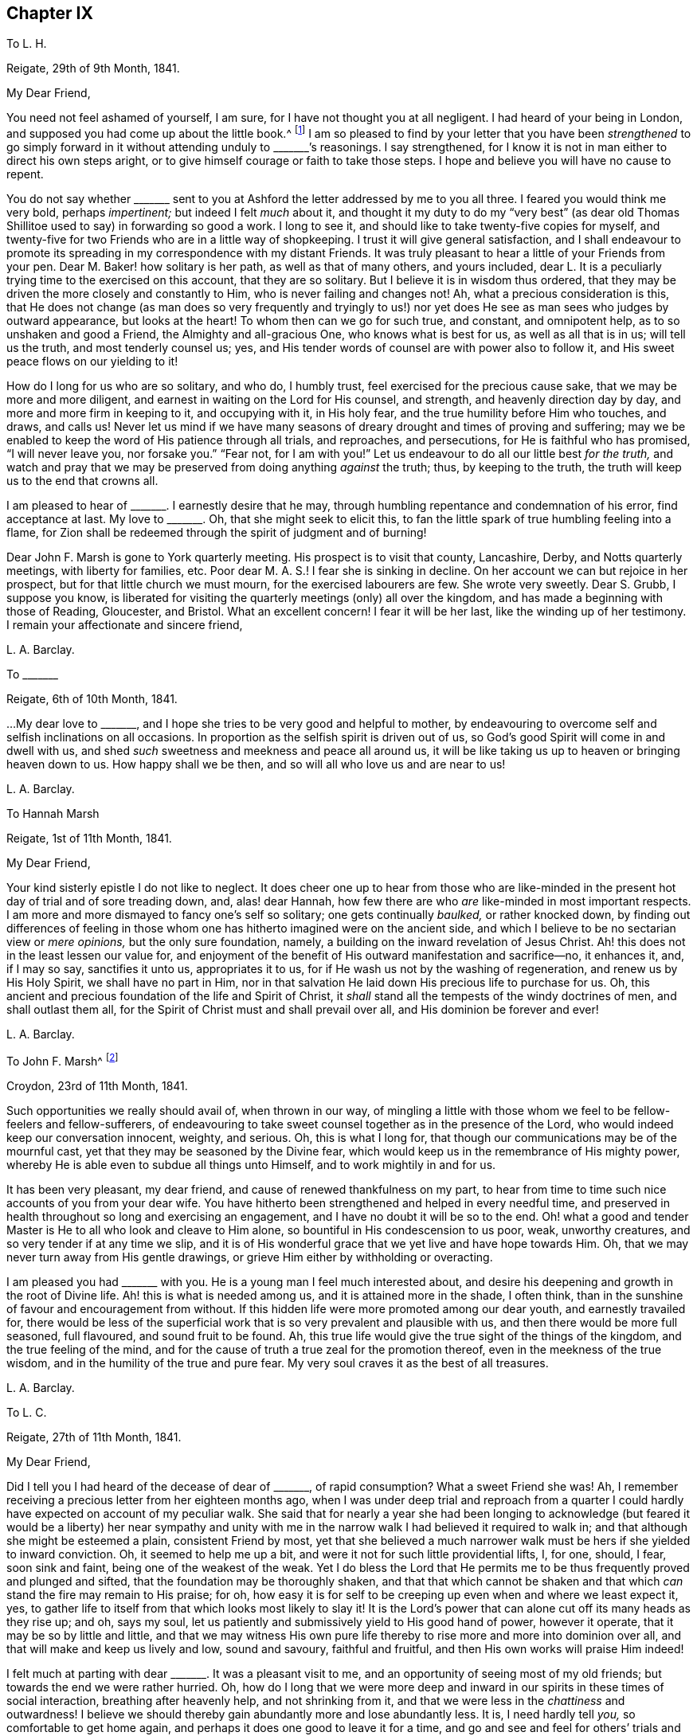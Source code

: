 == Chapter IX

[.letter-heading]
To L. H.

[.signed-section-context-open]
Reigate, 29th of 9th Month, 1841.

[.salutation]
My Dear Friend,

You need not feel ashamed of yourself, I am sure,
for I have not thought you at all negligent.
I had heard of your being in London, and supposed you had come up about the little book.^
footnote:[[.book-title]#Memoir of Mary Hagger#]
I am so pleased to find by your letter that you have been _strengthened_ to go
simply forward in it without attending unduly to +++_______+++`'s reasonings.
I say strengthened, for I know it is not in man either to direct his own steps aright,
or to give himself courage or faith to take those steps.
I hope and believe you will have no cause to repent.

You do not say whether +++_______+++ sent to you at Ashford
the letter addressed by me to you all three.
I feared you would think me very bold, perhaps _impertinent;_
but indeed I felt _much_ about it,
and thought it my duty to do my "`very best`" (as dear old
Thomas Shillitoe used to say) in forwarding so good a work.
I long to see it, and should like to take twenty-five copies for myself,
and twenty-five for two Friends who are in a little way of shopkeeping.
I trust it will give general satisfaction,
and I shall endeavour to promote its spreading in
my correspondence with my distant Friends.
It was truly pleasant to hear a little of your Friends from your pen.
Dear M. Baker! how solitary is her path, as well as that of many others,
and yours included,
dear L. It is a peculiarly trying time to the exercised on this account,
that they are so solitary.
But I believe it is in wisdom thus ordered,
that they may be driven the more closely and constantly to Him,
who is never failing and changes not!
Ah, what a precious consideration is this,
that He does not change (as man does so very frequently and tryingly to
us!) nor yet does He see as man sees who judges by outward appearance,
but looks at the heart!
To whom then can we go for such true, and constant, and omnipotent help,
as to so unshaken and good a Friend, the Almighty and all-gracious One,
who knows what is best for us, as well as all that is in us; will tell us the truth,
and most tenderly counsel us; yes,
and His tender words of counsel are with power also to follow it,
and His sweet peace flows on our yielding to it!

How do I long for us who are so solitary, and who do, I humbly trust,
feel exercised for the precious cause sake, that we may be more and more diligent,
and earnest in waiting on the Lord for His counsel, and strength,
and heavenly direction day by day, and more and more firm in keeping to it,
and occupying with it, in His holy fear, and the true humility before Him who touches,
and draws, and calls us!
Never let us mind if we have many seasons of dreary
drought and times of proving and suffering;
may we be enabled to keep the word of His patience through all trials, and reproaches,
and persecutions, for He is faithful who has promised, "`I will never leave you,
nor forsake you.`"
"`Fear not, for I am with you!`"
Let us endeavour to do all our little best _for the truth,_
and watch and pray that we may be preserved from doing anything _against_ the truth; thus,
by keeping to the truth, the truth will keep us to the end that crowns all.

I am pleased to hear of +++_______+++. I earnestly desire that he may,
through humbling repentance and condemnation of his error, find acceptance at last.
My love to +++_______+++. Oh, that she might seek to elicit this,
to fan the little spark of true humbling feeling into a flame,
for Zion shall be redeemed through the spirit of judgment and of burning!

Dear John F. Marsh is gone to York quarterly meeting.
His prospect is to visit that county, Lancashire, Derby, and Notts quarterly meetings,
with liberty for families, etc.
Poor dear M. A. S.! I fear she is sinking in decline.
On her account we can but rejoice in her prospect,
but for that little church we must mourn, for the exercised labourers are few.
She wrote very sweetly.
Dear S. Grubb, I suppose you know,
is liberated for visiting the quarterly meetings (only) all over the kingdom,
and has made a beginning with those of Reading, Gloucester, and Bristol.
What an excellent concern!
I fear it will be her last, like the winding up of her testimony.
I remain your affectionate and sincere friend,

[.signed-section-signature]
L+++.+++ A. Barclay.

[.letter-heading]
To +++_______+++

[.signed-section-context-open]
Reigate, 6th of 10th Month, 1841.

&hellip;My dear love to +++_______+++, and I hope she tries to be very good and helpful to mother,
by endeavouring to overcome self and selfish inclinations on all occasions.
In proportion as the selfish spirit is driven out of us,
so God`'s good Spirit will come in and dwell with us,
and shed _such_ sweetness and meekness and peace all around us,
it will be like taking us up to heaven or bringing heaven down to us.
How happy shall we be then, and so will all who love us and are near to us!

[.signed-section-signature]
L+++.+++ A. Barclay.

[.letter-heading]
To Hannah Marsh

[.signed-section-context-open]
Reigate, 1st of 11th Month, 1841.

[.salutation]
My Dear Friend,

Your kind sisterly epistle I do not like to neglect.
It does cheer one up to hear from those who are like-minded
in the present hot day of trial and of sore treading down,
and, alas! dear Hannah, how few there are who _are_ like-minded in most important respects.
I am more and more dismayed to fancy one`'s self so solitary;
one gets continually _baulked,_ or rather knocked down,
by finding out differences of feeling in those whom
one has hitherto imagined were on the ancient side,
and which I believe to be no sectarian view or _mere opinions,_
but the only sure foundation, namely,
a building on the inward revelation of Jesus Christ.
Ah! this does not in the least lessen our value for,
and enjoyment of the benefit of His outward manifestation and sacrifice--no,
it enhances it, and, if I may so say, sanctifies it unto us, appropriates it to us,
for if He wash us not by the washing of regeneration, and renew us by His Holy Spirit,
we shall have no part in Him,
nor in that salvation He laid down His precious life to purchase for us.
Oh, this ancient and precious foundation of the life and Spirit of Christ,
it _shall_ stand all the tempests of the windy doctrines of men,
and shall outlast them all, for the Spirit of Christ must and shall prevail over all,
and His dominion be forever and ever!

[.signed-section-signature]
L+++.+++ A. Barclay.

[.letter-heading]
To John F. Marsh^
footnote:[When visiting Hannah Marsh, in his absence.]

[.signed-section-context-open]
Croydon, 23rd of 11th Month, 1841.

Such opportunities we really should avail of, when thrown in our way,
of mingling a little with those whom we feel to be fellow-feelers and fellow-sufferers,
of endeavouring to take sweet counsel together as in the presence of the Lord,
who would indeed keep our conversation innocent, weighty, and serious.
Oh, this is what I long for, that though our communications may be of the mournful cast,
yet that they may be seasoned by the Divine fear,
which would keep us in the remembrance of His mighty power,
whereby He is able even to subdue all things unto Himself,
and to work mightily in and for us.

It has been very pleasant, my dear friend, and cause of renewed thankfulness on my part,
to hear from time to time such nice accounts of you from your dear wife.
You have hitherto been strengthened and helped in every needful time,
and preserved in health throughout so long and exercising an engagement,
and I have no doubt it will be so to the end.
Oh! what a good and tender Master is He to all who look and cleave to Him alone,
so bountiful in His condescension to us poor, weak, unworthy creatures,
and so very tender if at any time we slip,
and it is of His wonderful grace that we yet live and have hope towards Him.
Oh, that we may never turn away from His gentle drawings,
or grieve Him either by withholding or overacting.

I am pleased you had +++_______+++ with you.
He is a young man I feel much interested about,
and desire his deepening and growth in the root of Divine life.
Ah! this is what is needed among us, and it is attained more in the shade, I often think,
than in the sunshine of favour and encouragement from without.
If this hidden life were more promoted among our dear youth, and earnestly travailed for,
there would be less of the superficial work that
is so very prevalent and plausible with us,
and then there would be more full seasoned, full flavoured, and sound fruit to be found.
Ah, this true life would give the true sight of the things of the kingdom,
and the true feeling of the mind,
and for the cause of truth a true zeal for the promotion thereof,
even in the meekness of the true wisdom, and in the humility of the true and pure fear.
My very soul craves it as the best of all treasures.

[.signed-section-signature]
L+++.+++ A. Barclay.

[.letter-heading]
To L. C.

[.signed-section-context-open]
Reigate, 27th of 11th Month, 1841.

[.salutation]
My Dear Friend,

Did I tell you I had heard of the decease of dear of +++_______+++, of rapid consumption?
What a sweet Friend she was!
Ah, I remember receiving a precious letter from her eighteen months ago,
when I was under deep trial and reproach from a quarter
I could hardly have expected on account of my peculiar walk.
She said that for nearly a year she had been longing to acknowledge
(but feared it would be a liberty) her near sympathy and unity
with me in the narrow walk I had believed it required to walk in;
and that although she might be esteemed a plain, consistent Friend by most,
yet that she believed a much narrower walk must be hers if she yielded to inward conviction.
Oh, it seemed to help me up a bit, and were it not for such little providential lifts, I,
for one, should, I fear, soon sink and faint, being one of the weakest of the weak.
Yet I do bless the Lord that He permits me to be
thus frequently proved and plunged and sifted,
that the foundation may be thoroughly shaken,
and that that which cannot be shaken and that which
_can_ stand the fire may remain to His praise;
for oh, how easy it is for self to be creeping up even when and where we least expect it,
yes, to gather life to itself from that which looks most likely to slay it!
It is the Lord`'s power that can alone cut off its many heads as they rise up; and oh,
says my soul, let us patiently and submissively yield to His good hand of power,
however it operate, that it may be so by little and little,
and that we may witness His own pure life thereby
to rise more and more into dominion over all,
and that will make and keep us lively and low, sound and savoury, faithful and fruitful,
and then His own works will praise Him indeed!

I felt much at parting with dear +++_______+++. It was a pleasant visit to me,
and an opportunity of seeing most of my old friends;
but towards the end we were rather hurried.
Oh, how do I long that we were more deep and inward in
our spirits in these times of social interaction,
breathing after heavenly help, and not shrinking from it,
and that we were less in the _chattiness_ and outwardness!
I believe we should thereby gain abundantly more and lose abundantly less.
It is, I need hardly tell _you,_ so comfortable to get home again,
and perhaps it does one good to leave it for a time,
and go and see and feel for others`' trials and sufferings,
and then it makes us the less poignantly feel our own.
Oh, what a _dense_ atmosphere _spiritually_ do some live in around!
But truly the Lord is sufficient, if _alone_ looked to and cleaved to,
and the faithful may be as a little salt in the midst thereof.

Farewell in haste and with dear love.
I should quite like, if permitted, to come and see you.
In the meantime, I remain, as ever, your very sincere and affectionate friend,

[.signed-section-signature]
L+++.+++ A. Barclay.

[.letter-heading]
To R. R.

[.signed-section-context-open]
Reigate, 30th of 11th Month, 1841.

It was much in my heart to have gone to the interment of dear E. Pryor.
I only heard _accidentally_ of her death at breakfast-time that morning,
and was much affected, though I had long expected it,
and felt constrained at meeting to allude to the
blessedness of being gathered into the heavenly garner,
and how we might experience it.
I had great love and respect for her.
This is a season when we are continually reminded of the uncertainty of time,
and the great need for a continual consideration of, and preparation for our latter end.

The day that is coming will prove every man`'s work of what sort it is;
and oh that mine may be proved even by fire, and made what it ought to be,
for all is not gold that glitters.
Oh, how few there are comparatively who bear an entirely clear testimony,
not only in ministry, but also in practice!
I have felt deeply humbled and instructed in the consideration thereof lately,
in the seeing and hearing and feeling of what is wounding to the best life.
Let us lay it to heart, dear R., and crave to be thoroughly searched, humbled, purified,
and quickened afresh from time to time by the blessed power of truth,
that ever remains to be all-sufficient to overcome all weaknesses and snares,
and to strengthen to a faithful testimony-bearing to the end.

[.signed-section-signature]
L+++.+++ A. Barclay.

[.letter-heading]
To A. R.

[.signed-section-context-open]
11th Month, 1841.

There is sometimes more of a deepening in the root in the shade, as it were, unobserved,
and these are indeed times when such a progress is especially needed,
and less branchification.
Ah! the more one sees, hears, and feels about things,
the more one is clothed in mourning;
there seems so few comparatively who come up entirely in a clear testimony,
both in ministry and practice.
I have of late been deeply humbled and instructed in the consideration hereof.
How does one long to be thoroughly searched and purified,
humbled and quickened by the power of truth,
which ever continues to be _all-sufficient_ to overcome all weaknesses and snares,
and to strengthen unto a faithful, humble testimony-bearing, even unto the end!
I must be content to be a solitary one.
The day that is hastening will try every man`'s work of what sort it is.
Oh! that mine may be tried though even by fire, and made what it ought to be,
that I may be preserved in the ancient testimony to the blessed and unchangeable truth.

[.signed-section-signature]
L+++.+++ A. Barclay.

[.letter-heading]
To the Same

[.signed-section-context-open]
21st of 12th Month, 1841.

I have been thinking of your quarterly meeting drawing on, and I might say breathing,
I trust, in our little retirement, that the Lord`'s power and presence might be with you,
in which alone is wisdom, strength, and comfort;
that it might so humble and bow you down before Him,
as that you might witness a little ability to arise in His name or might,
and experience the comfort of His love and the fellowship of His Spirit,
being made conformable to His death.
And now that you have had a living member added to the select meeting,
I do trust Friends will be quickened and anointed
to see and to feel where the true anointing is,
and where the true baptism has been and is submitted to,
and will be enabled to be firm in the true discovery and judgment
thereof in the consideration of an addition to the elders.
It would be truly sad if the true qualification were passed by,
and a weak nomination made, to bring weakness over you for time to come.
Ah! this has been one great cause of our degeneracy as a people,
man`'s judgment has been looked to on appointments,
instead of the life and power of truth,
and so the wrong thing has had sway and crushed the tender life,
even though a most plausible appearance has shown itself.

Oh, the great need of the baptising, crucifying power of truth,
and the _thorough_ work which this will do in us.
Nothing short of this will do anything for us,
either as members or officers in the church.
My soul craves this earnestly for myself and those I love, yes,
a constant renewal thereof, a constant baptising into Christ`'s death,
that so we may know Him to be our resurrection and life,
and may witness that newness of life in and by which we
may serve God acceptably with reverence and godly fear.
Thus I seemed led on to meditate on the Lord`'s wonderful goodness towards His upright-hearted,
faithful,
travailing children who are often bowed down in sorrowful
mourning for the desolations of Zion,
and in deep painful travail for the arising of Him who is
her light and life into more full dominion over all,
strewing their tears in solitary places;
and I saw how He would make a way for their deliverance, even where they,
with all their looking or contrivance in their own willing and wisdom, can see none; yes,
though they may have long been as among the pots, yet He can, in His own time and way,
give them to arise up aloft, as with the wings of a dove covered with silver,
and her feathers with yellow gold; for blessed be His mighty good name,
He has prepared and still _does_ prepare of His goodness for His poor.

Thus, I thought,
He made (in condescending goodness) the outgoings of my
morning this day to rejoice in the remembrance of His name.
Oh, were it not for such help, what would become of such a poor, weak,
fainting one as I am; for truly, bonds and afflictions continually await and abound.
Many are the fears within and fightings without.
It is hard work to be faithful,
especially to those most dear to us--truly like laying down our lives for our friends.
I believe that many of our dear friends, elder and younger,
have been hurt by having their minds gradually drawn away from a deep inward exercise,
to know the arising of the well-spring of life in themselves,
to the hindrance of their service,
and the weakening their testimony-bearing for the truth.
I hope +++_______+++ does not confine revelation to what is written in the scriptures,
though we know it accords therewith.

[.signed-section-signature]
L+++.+++ A. Barclay.

[.letter-heading]
To +++_______+++

[.signed-section-context-open]
12th Month, 1841.

[.salutation]
My Dear E.,

I was in degree prepared for your open ingenuous letter,
and could in a moment enter into all your feelings,
although I must own it could not fail of trying me in one respect; but,
in endeavouring to look back at what had come before me to express to you,
and in which one was under a degree of disadvantage by interruption,
I have felt quiet in the belief that it was my desire and
endeavour to do what I apprehended was required of me.
I have often found, dear E., in my own experience,
that when what has been delivered to me by an instrument has not seemed _to me_ to apply,
if I have endeavoured to abide in the patience and cleaving to the power (which,
as I apprehended, moved him or her),
the thing has gradually been opened unto my mind _afterwards,_
and been brought home by the Witness in the secret of my heart, to my comfort,
or instruction, or warning,
and so I cannot but believe it will be your case in this respect,
as you endeavour to turn and keep your attention
inward to the power of Divine grace and truth,
which I believe is preciously visiting you to draw
you nearer and nearer to the fountain thereof.

Ah, we must not be looking outward, either at what one may say or at how another may do,
however plausible or excellent it may appear,
or however it may coincide with our own creaturely apprehensions--but
rather let us sink down into the stillness of true resignation
of the creature to whatever _may_ be manifested,
desiring to hear the voice of the good Shepherd and Master within,
who indeed is our truest friend and the faithful witness for God;
and let us not fear the searching of His holy light,
or the fiery and crucifying operation of His word, if He break up our false rest,
and rend off our beautiful covering, and spoil all our pleasant pictures,
and give us closely to feel and clearly to see what is our real situation and condition,
and _what_ His Spirit is not in, how plausible soever it may appear.
I say let us not start aside at such a disclosure, what though it touch us, as it were,
in the tenderest spot,--neither let us allow the enemy to dim the little
light and sight thus mercifully given by a fair looking cloud,
persuading us that we are mistaken or must not take so narrow a view! thus should we
endanger our Guide and Shepherd`'s retiring further from us--but rather let us,
by closely attending to the motions and discoveries
of His light and life in the secret of our hearts,
as Isaac Penington says, "`Draw His yoke close about our necks, take the cross,
the contrariety of Jesus, upon our spirits daily,
that that may be worn out which hinders the true unity with Him,
and so we may feel our King and Saviour exalted upon
His throne in our hearts--this will be our rest,
peace, life, kingdom, and crown forever!`"

And I believe, dear E., if this be your endeavour and earnest concern,
that you will increasingly find your path to be a solitary one.
Ah, we have but few helpers _in this deep and inward path,_
else there would not be so much of a beautiful-looking _superficial_ work among us, as,
alas! is sorrowfully the case;
for it is a path which the vulturous eye of man`'s
carnal reasoning and comprehension cannot perceive,
neither can that which is comparable to the lion`'s whelp,
the strong unsubjected will of man, that is in the ravenous nature against the life,
ever tread thereon! but, blessed be the name of the Lord,
those who are yielding to His redeeming power, even the spirit of judgment and burning,
and abiding under the yoke of His life,
do and ever shall find it a path of pleasantness and peace, yes, though fools,
they shall not err therein,
but be brought safely thereby through all that stands in their way, even unto Zion,
with songs and everlasting joy upon their heads,
and sorrow and sighing shall flee away from them,
for they shall experience the work of Christ`'s righteousness to be peace,
and the effect thereof quietness and assurance forever!

[.signed-section-signature]
L+++.+++ A. Barclay.

[.letter-heading]
To J. W.

[.signed-section-context-open]
Reigate, 29th of 12th Month, 1841.

[.salutation]
My Dear Friend,

Your last was truly acceptable and strengthening--and I trust my eye in reading it,
was unto Him from whom all help and good comes,
who does remember His poor afflicted ones in seasons of His wise and good pleasure,
and strengthens them with a little fresh might, from time to time,
by His Spirit in the inner man, whether with or without instruments,
and sometimes such little lifts are like the prophet`'s cake,
that supported him during a long wilderness journey.
So it is good indeed to trust in Him, however low,
for He will not allow us to be tried beyond what will tend to His glory and our purification,
nor above what He will strengthen us to bear, as we cleave close unto Him through all.

Ah, my dearly beloved friend, you know in what sense I am anxious.
To have the living in Israel taken away from us at such a time of trial,
and of treading down, and of sore dismay, makes one sad at heart to think of;
but on _their_ account one cannot be anxious--rather
rejoice that their dear Master calls them up higher,
where sorrow and sighing flee away,
where the wicked cease from troubling and the weary soul is forever at rest.
It is no matter what are the means used for the breaking down of these
poor tabernacles of clay that must crumble into dust again soon.
But, oh! that the Spirit may be prepared and wound up for heaven!
I am sometimes ready to long it may be soon, yet desire not to be hasty,
but to be preserved in the true faith and resignation to the end,
"`if so be that being clothed, I may, through Divine goodness, not be found naked.`"

But, oh! my dear friend,
we do lack true and tender elders sadly among us--such as can tenderly and wisely
point out any little weakness or temptation we may be liable to,
and _help us out of it_ into greater strength,
instead of either letting us abide alone and get deeper and deeper into weakness,
or else doing their work in a rough, injudicious way, and so discouraging.

But, oh! how many,
many snares are there all around for us poor weak children in the awful work!
We may well fear and tremble for ourselves, rather than look out at others.
And oh, that we may breathe one for another,
that we may more and more know that _thorough_ purifying work, that you, my dear friend,
speak of.
How did my heart go with every word of that part of your letter.
It was so peculiarly in coincidence with the secret meditations
and exercise of my own mind for these two or three months past.
I cannot but believe that if there were more submission to this fiery baptism
and thorough purging from all that pertains to the creature known among us,
there would be a more _pure_ and _clear_ testimony (consistent
throughout) borne for the blessed truth,
both by precept and example, both by ministers and others;
and I have greatly lamented of late to see and hear
of inconsistency of practice in ministers;
it seems to me like pulling down with one hand what
is endeavoured to be built up with the other,
and surely it must be from a lack of this thorough purification.
I fear lest seeking minds should be stumbled,
and I know that many of our dear youth observe it;
and oh! there are too many among us who are watching and make a handle of everything
that will lower our ancient testimony to the sufficiency of Divine grace!
These things often make me mournful, and, as I said before,
trembling and fearful for myself, lest I should come short of the pure standard of truth;
and, oh! says my soul,
that I may more and more entirely yield up to be
melted and moulded by the power of truth,
which I know is all-sufficient to overcome all weakness, and evil,
and temptations either of the enemy, or the worldly spirit, his servant.

There have been, during the past year, many running to and fro among us,
and very many have been the public meetings in different parts; but oh, my dear friend,
I hope it is not uncharitable to acknowledge that
if they were such as dear +++_______+++ and a few others,
one could then more rejoice.
I often remember the expression in Jeremiah 22:22,
and greatly lament that many such expressions, both in his book and that of Ezekiel,
are but too plainly applicable to us now-a-days.
Many people of other persuasions see and feel the difference, the weakness,
and deficiency, alas! in our ministry.
Some of them like it all the better, and think we are coming round to them;
and we continually hear of their saying, on public occasions,
"`that they could find nothing to object to;`" while others, tender, seeking minds,
are grieved with these things, and go away sorrowful, saying,
"`We did not think to hear such preaching in your meetings:
we looked for something higher: we could hear such in our own chapels!`"
Ah, my dear friend, many are the such like wounds that pierce our very life,
so that it is truly like being killed all the day long!

Well, my dear friend, I seem as if I were sitting conversing with you by your fireside.
The remembrance of your labour, and exercise, and afflictions,
and of the savour of your spirit, is very fresh and precious to some of us;
and though far separated outwardly, yet are you near in the bonds, I humbly trust,
of that blessed fellowship in which we shall not
be separated even by death from one another,
if indeed we are mercifully preserved in faith and patience to the end.
And oh, my dear friend,
crave that it may be so in the experience of your unworthy
friend--that I may be delivered from every snare,
and kept humble and faithful to the last of my little day here;
and may the Lord be with your spirit from day to day,
comfort and strengthen you amidst your manifold afflictions
with the rich consolations of His love in Christ Jesus,
and preserve and receive you unto His heavenly kingdom at last.

With the salutation of dear love, I bid you farewell,
and remain your nearly united and sympathising friend,

[.signed-section-signature]
L+++.+++ A. Barclay.

[.letter-heading]
To +++_______+++

[.signed-section-context-open]
+++_______+++, 1842.

[.salutation]
My Beloved Nephew,

I have long had it on my heart to write to you,
at least since we last met on a solemn occasion,
from a feeling of tender sympathy with you under the loss of your dear cousin R.,
which I can conceive is no slight one to you,
inasmuch as his affectionate solicitude and counsel,
and his example of humble conscientiousness had become increasingly valuable to you;
yet I have no doubt that both as regards yourself
and the others of his family (even the dearest object!),
this trial was permitted in wisdom and tender mercy
by Him who sees the end from the beginning,
and knows better than we what is most for our good.
As it regards dear R., great as the trial is to me to lose him, I am resigned,
in the full belief that it was well for him that he was taken from the evil to come,
for many would in all probability have been the snares and
the difficulties that would have attended his path,
and I often feared he might suffer from the injudicious notice and thrusting forward,
as it were, of kind Friends.
Ah, he showed his belief in and love to his Saviour by a simple
obedience to what was revealed to him by His blessed Spirit,
and being faithful to what he had received, is, I doubt not, accepted in the Beloved,
and entered into His joy in the heavenly inheritance.
And oh, how have I longed, my dear J., that you might mark his footsteps,
which (as I have ever apprehended concerning him) were those of humble,
sincere inquiry after what was good and right in the best sense,
seeking to feel after the true judgment in the light of Christ,
even in its smallest appearances, and then an honest, noble, fearless following thereof,
however he might be laughed at by any who thought they had reason
or the common opinion of the worldly wise on their side!
And as humility attended his sincere inquiry or feeling after good,
so also humility attended (softening, seasoning,
and preserving) his firm and faithful acting thereon, so that he was kept in a lowly,
teachable state, which is the proper state for the true growing to be experienced.
And though the steps he had as yet taken were but few, yet they were fundamental ones,
considering his very many disadvantages; and I believe, as he once hinted to me,
that more would undoubtedly have followed as he was able to bear them.

And now you are bereft of this dear relative, and more, this _faithful friend,_
at a critical time,
and I often think that though we may have a few dear
intimate friends with whom we are nearly united,
yet a _faithful_ relative is still more valuable,
as he knows more fully from _fellow experience_ all our besetments and liabilities,
our weak sides, and is more likely to tell us the truth.
This was the case with your dear father and me, and oh,
how great is my loss of him! so that I can sympathise with you, my dear nephew,
and the comforting language seems to arise while I write,
"`There is a friend that sticks closer than a brother.`"
O seek to have this friend for your friend, by showing yourself to be His friend,
by doing "`whatsoever He commands you.`"
Confess Him faithfully before all that you desire to be His only, His wholly,
to wear his _livery_ truly (even a meek and lowly and watchful spirit),
to enlist under His banner of the cross to all that is of self,
to fight and suffer in His power and might for His precious cause,
for the faith once and still delivered to the saints,
whereof He is the author and finisher, not man.
Oh, be not ashamed of His words whether of command or of restraint,
"`tie them about your neck and bind them upon your fingers,`" that His
lowly and pure government in you may be conspicuous in all your conduct,
conversation, and demeanour,
so will you season and gather others unto Him your heavenly King,
and He will confess you as His liege and faithful subject, redeemed by a mighty price,
and purified and prepared by His precious Spirit.

Oh I do comfortingly believe that you have been so
preciously visited and touched by Divine love,
that this is in favoured moments your most earnest desire.
Oh, that nothing may in any way hurt or hinder your pressing towards this mark,
though it be a high one, even for the rich prize of our calling.
Let not the roughness, the narrowness, the solitariness,
or the many difficulties and trials of your path,
deter you or induce you to turn aside into the many more easy looking by-paths,
or to sit down at ease short of the true rest,
which is the result of the true perseverance.
"`My son, if you come to serve the Lord, prepare your soul for temptation,
set your heart, aright, and constantly endure, and make not haste in time of trouble.`"

Oh, how much there is in us that is opposed to His pure and searching government--even
the government of His holy light and word and Spirit,
that pierces to the quick, to the very root and ground of all things!
Oh, what a many-headed monster is self! and yet it hides itself,
looks and appears as a true lamb,
so that it may well be described in scripture as "`the old man which is corrupt
according to the _deceitful_ lusts`"--for deceitful indeed are these lusts or inclinations!
so that we may often be dismayed at the sight and feeling of what the precious
light and Spirit of Christ opens to us of what is within us,
especially in our youth when the man`'s part (as dear Isaac Penington says),
that is the selfish nature, is so strong in us;
and then it is that the enemy would readily persuade
us (as if taking the side of the good),
that it is all in vain to strive to overcome the evil,
for it is such a mass and so continually rising up
in us! but he is a liar as ever he was,
for help is laid upon One that is mighty, yes,
mightier in us than he that is in the world,
if we will but cast ourselves into the arms of His power,
by yielding to the smallest touches thereof in the secret of our hearts,
then His strength or grace shall be sufficient for us,
and in this true faith shall we be enabled to subdue kingdoms, work righteousness,
obtain promises, quench the violence of fire, stop the mouths of lions (spiritually),
yes, "`out of weakness shall be made strong.`"
So it is good for us to yield ourselves up to that
which shows us our condition without fear or flinching,
doubt or dismay, and this will beget in us a watchful, retired, and humble frame of mind,
yet clothed with an artless, cheerful simplicity.
Oh, this is the setting the heart aright, which enables constantly to endure,
and preserves from "`making haste`" either out of the necessary furnace or _into_
any step before our heavenly guide clearly points and tenderly leads.

This is what I have earnestly desired may be your experience, my dear +++_______+++,
now that you have completed your apprenticeship, and are in some sort your own master,
though I trust not without law and subjection unto Christ.
Oh, that your conduct, conversation,
and demeanour may be regulated by the Spirit of Christ,
and in the Divine fear at all times and under all circumstances,
then you have _ground_ for humble confidence and trust
that all things shall work together for your good,
and that the Lord _will be_ your never failing friend and helper in every time of need;
for He has respect unto the lowly, but the proud He knows afar of.

[.signed-section-signature]
L+++.+++ A. Barclay.

[.letter-heading]
To +++_______+++

[.signed-section-context-open]
1st or 2nd Month, 1842.

[.salutation]
My Dear Friend,

I have felt much exercised in mind towards my dear friends
in the station of overseer for above a year past,
and have seen no way of relief until our late appointment,
when it came forcibly before me to write to nearly each one of them,
which I have been mercifully enabled to do in the cross, to my own feelings,
but I trust in a degree of heavenly might,
and greatly to the relief and peace of my own mind; and now, in looking towards you,
my dear friend,
I thought I could hardly close this little labour of love without
endeavouring to do my little best to strengthen your hands,
by acknowledging that I earnestly desire your encouragement in a faithful,
unflinching coming up to the help of the Lord`'s cause,
which truly is worth pleading for and worth suffering for.
Oh, it will not do to be sitting down, as it were, in our ceiled houses,
content with merely wishing well to the cause of truth,
and merely mourning over the desolations of Zion;
but it is time for some among us to be fathers and mothers, to take a prominent part,
to come forward nobly, and plead and act for the truth, to feel and judge for the truth,
and not wait to see how others feel.
Oh, then, the need for such as these to be deep and inward in their spirits,
to mind the Master`'s voice, and to wait for the daily quickenings of His life,
whereby the true sight and feeling is given of what
is for Him (the blessed truth) and what against Him;
for it is not our appointment to any station that is the qualification or anointing,
but the Lord`'s humbling, quickening power and life,
which must be waited for and yielded to, and not shrunk from.
Oh! let us watch and see if He does not draw, listen if He does not call,
feel if He does not quicken--and if He gives us thereby senses for Him,
enabling us to see, hear, savour, and feel the things of His heavenly kingdom,
He will require us to use them in His holy fear,
and as His life moves that they may be strengthened,
and His praise may be perfected in us, howsoever weak, and poor,
and simple we may feel ourselves to be.
Oh! let us seek to be of perfect heart for Him, not partly so,
and verily He will stand by us and hold up our hands in His counsel and might,
and establish the work of our hands upon us in His peace and heavenly blessing.

I long for your encouragement and strengthening thus to come forward,
for truly you should be the one most looked to in
all our monthly meetings as a mother in Israel,
and the qualification is not man`'s arts and parts--no, nothing less;
but it is the true life and feeling which I believe you desire to wait for and act in.
Oh! then, may you cleave to the Lord`'s power, acknowledge it, and yield to it,
and not in any way shrink from it or forsake it.
So shall your light break forth out of obscurity, and many shall say,
"`She has been a succourer of many, and of me also.`"

I hope I write with a degree of true fear and humility,
feeling my own comparative childhood and weakness,
but a love to the precious cause of truth seems to
knock down all distinction of age or station,
and I trust you will receive these few lines in the dear love in which they are sent,
in which I remain your very sincere and affectionate friend,

[.signed-section-signature]
L+++.+++ A. Barclay.

[.letter-heading]
To +++_______+++

[.signed-section-context-open]
1st of 2nd Month, 1842.

[.salutation]
My Dear Friends,

My mind has been for many months past much exercised towards my dear friends,
who occupy the station of overseer among us,
and recently still more so since the subject of a
revision and addition to them has been before us,
so as to bring me under the feeling that I shall
not be clear in the sight of my great Master,
without taking up the pen to each or most of them at this time, whether new or old.
Great indeed is the responsibility of the station you fill, dear Friends,
inasmuch as to you is peculiarly committed the testimonies of the Spirit of truth,
to uphold and promote them before and among the whole flock,
both by example as well as by a tender and faithful
watching over and labouring with the flock,
for this purpose, whether it be in informing the ignorant, strengthening the weak,
encouraging the tender, seeking out the scattered, cautioning the unwary,
or warning the unruly--and where further steps are necessary,
that they be taken in true love and meekness, yet with holy firmness,
that the cause of truth may not be lowered by any remissness
on your parts who are appointed as watchers upon the walls.
These are important duties indeed,
and they had need to be clean-handed and of garments unspotted who are called unto them--and
none can _rightly_ perform them but such as have the precious cause of truth _at heart,_
love it above all, yes, are united to it by subjection to the Spirit of truth.
Such as these are constrained first "`to take heed unto themselves,`" to see
that their own conduct is consistent in all respects with the testimony of truth,
and that they rule their own families well;
for if there be inconsistency in their families their own hands will be weakened,
yes tied, and their mouths stopped from speaking for their Master.
Moreover they (the true overseers) must be grave and sober,
not light or encouraging lightness--their wives must "`not be slanderers`"--they
must not be "`double-tongued`" (not appearing one thing to one,
and another thing to another), for a double tongue proceeds from a double mind,
from a heart that is not _perfectly_ for the truth, but only _partly_ so,
and "`a double-minded man is unstable in all his ways,`" he has no sound bottom,
as it were, no true judgment,
but is shifting about according to circumstances--neither
must they be "`greedy of dishonest gain,`" that is,
of the favour, or good esteem, or honour of man,
for that would hinder them from purely seeking and acting for the honour of God,
and the promotion of His cause of truth.

Oh! how faithfully will these _then_ "`take heed to the flock of God over
whom they are made overseers,`" for being quickened by His life,
humbled by His power, and strengthened by His grace _day by day,_
how tender and susceptible will they be to the things of Christ,
so that they cannot but seek them more than _their
own things!_ how jealous will they be of His honour,
and if anything grieves His Spirit either in themselves or others,
they will feel as if the apple of the eye were hurt! they
will have a true sense of what is against the truth,
and what for the truth, whether in themselves or others,
for the true life will give them a true sight and feeling.
Oh! this is the precious oneness with the truth,
by subjection to the Spirit of truth that we need more and more among us, dear Friends,
and how do I long that you who are in the above important
station may in an especial manner seek after it,
for your own sakes and for the good of the flock.
Oh, I beseech you to feel after and earnestly crave for the humbling
influences of the Lord`'s power upon your spirits from day to day,
and He will not fail to bring you down first in yourselves and then to
quicken you with fresh life and feeling towards Himself and His pure cause,
and then you will be constrained by love to Him,
to look round and see what there is for you to do for Him towards the
flock over whom you are appointed--__where__ the weak may be strengthened,
_where_ those who are tender may be encouraged even
to still greater tenderness to Divine convictions,
_how_ the scattered may be sought out and gathered
to a closer attention to the dear Shepherd`'s voice,
as well as the unwary cautioned against unseen dangers, etc., etc.
Oh! it must be a humbling station,
it _ought_ to be a humbling station to be rightly filled,
for the mere appointment is not the qualification nor the authority--but
the Lord`'s humbling power must daily be waited for,
His fresh anointing day by days ought after to keep you _alive unto His cause,_
as also to enable you to keep your own hands clean and garments unspotted,
that your hands be not in any way weakened,
and to enable you to watch over yourselves first,
and then to watch over others in His fear.
Oh, let us humble ourselves under the Lord`'s mighty
and good hand that shows us any and all our weaknesses,
and He will help us with a little help from season to season;
enabling us to withstand the enemy`'s besetments and temptations,
and to overcome even our bodily weaknesses,
or show us what we should do that we hurt not His precious cause in any way!

I trust you will receive this in the love in which it is sent,
for nothing but a sincere love to the cause or kingdom of Christ the Truth,
both in your hearts, my dear Friends, and in our meeting generally,
could induce or enable me thus faithfully to write,
and I trust also with tenderness considering my own
great weakness and liability to be tempted,
and to fall any and every moment,
were it not for heavenly goodness and mercy still following and upholding!
Oh, look not at the poor instrument in _any way,_ but look to the Lord,
who can and will touch and quicken the heart, humble the spirit, and strengthen the soul;
and, oh! let it be so, let it be so, says all that is alive in me,
who remains your sincere and affectionate friend,

[.signed-section-signature]
L+++.+++ A. Barclay.

[.letter-heading]
To +++_______+++

[.signed-section-context-open]
Reigate, 1st or 2nd Month, 1842.

[.salutation]
My Dear Friend,

My mind has often turned towards you since we parted in much tender sympathy,
and I thought I must tell you so in dear love.
Oh, my dear friend, let not your heart sink within you when you come to consider,
in your solitary and exercised moments, what is come upon you (as, I trust,
from the Lord),
when the weight of the service and the importance of the duties come over you.
Fear not with man`'s fear, nor be afraid with any amazement;
cast not away the shield of faith, as though it had never been anointed; but, oh,
sanctify the Lord of hosts Himself, and let Him be your fear, and let Him be your dread.
Look off from all discouraging thoughts and vain reasonings--look _up unto_ the Lord alone,
whose power is above every power, whose law is the truth.
Greater is He that is in you than He that is in the world,
so let your eye be single unto Him,
unto His honour and the upholding of His cause and kingdom,
and your heart simple in acting for Him, and He will never fail you nor forsake you.
His truth shall be your shield and buckler, His grace all-sufficient for you to direct,
strengthen, and preserve--yes, the Lord,
as you cleave close unto His power revealed in the secret of your heart,
shall be your confidence, your sure and precious sanctuary,
and His peace your rich portion.

May you seek, then, to be exercised before the Lord day by day,
to know what He would have you to do for Him and His cause,
and He will not fail to quicken in you a just sense of things and how you should act;
and as you yield yourself more and more to the humbling touches of His power,
that tenders you and makes you susceptible of His will and impression,
you will find a gentle putting on by Him in the true
faith and in the simplicity of a little child;
and then see that you refuse not Him that speaks even in a little matter,
but give up to the motion of truth, and you shall wax stronger and stronger, able,
through your God, to leap over a wall of difficulty, and to run through a troop of fears,
even as a valiant for the truth; but remember it must be by little and little,
if you stop short in the beginning you can not come to the good end.
Oh, then, go on and be faithful, be simple in a forgetfulness of self,
no one fearing and nothing doubting,
and surely your peace shall flow as a river with increasing force,
and your righteousness, your alms-deeds of true love to your neighbours,
and your acts of dedication to your Master shall ever be as the waves of the sea,
one wave succeeding another in a succession of praises
to Him the great Giver _of all_ good,
and the mighty Strengthener _unto_ all good, unto whom be all dominion, and honour,
and praise forevermore, for He is worthy, worthy!

[.signed-section-signature]
L+++.+++ A. Barclay.

[.letter-heading]
To J. D.

[.signed-section-context-open]
Reigate, 1st or 2nd Month, 1842.

[.salutation]
My Dear Friend,

My mind has felt much exercised on your account for many months past,
both in tender sympathy with you and in earnest solicitude for you,
desiring the strengthening of your hands and the deepening
of your spirit and the increasing of your weight;
and oh, if this be the case,
there must be a correspondent exercise and travail on your part
that nothing may in the least weaken your hands or shallow your
spirit by bringing it to the surface as it were,
or lessen your weight by adding any degree of lightness thereto,
but may you seek more and more after a deep dwelling and an inward feeling,
even a feeling of that and a dwelling and waiting
in that which gives dominion over all wrong spirits,
even the power of truth and life revealed within.
Feel after it, dear friend, day by day, yes, crave after the humbling, quickening,
strengthening influences thereof upon your spirit morning by morning,
and endeavour to guard against what would scatter you in any way from it through the day.
Ah, there are many things that have a scattering effect,
especially social and free interaction with those who are
not in subjection to the humbling power of truth,
and thus we may be thrown off _our guard for our Master,_
and possibly lower ourselves and the cause before them, and join, as it were,
in their unguardedness,
rather than have a gathering effect in drawing them
nearer to the testimony of truth in themselves.

But oh! the weightiness of spirit which the life of truth will give us,
the true oneness with the cause of truth,
the true savouring and seeking the things that are of Christ above all things else,
the "`conducting ourselves as those that believe and feel God present,
which (as W. P. says) will keep our conversation innocent, weighty, and serious.`"
I long that you may seek to be preserved therein more and more,
in which lies the true authority and the fresh anointing for every service,
and not in the mere appointment by man.
And oh, what an honest, fearless,
noble authority and dominion does this life of truth give us!
It makes us bold as a lion, upright pillars in God`'s house,
and therefore able to sustain much weight of burdens
and afflictions for Him and His precious cause.
Oh! it does give a _true_ trust in the Lord, a true stayedness of mind upon Him, and,
consequently,
preserves us in such a quiet confidence and a perfect
peace as tends to our unspeakable strength,
so that we are not fretted because of evil doers, nor yet yield to evil spirits,
but "`rest in the Lord and wait patiently for`" His arising,
still faithful in keeping His way, His charge committed to us,
so will "`He bring forth our righteousness as the light,
and our judgment as the noonday,`" and make all our way before us,
and cause our enemies even to be at peace with us!
Oh, then,
let us seek after this fresh humbling and anointing
by the life and power of truth day by day,
so shall our hearts be preserved perfect _for_ our God and "`sound in His statutes that
we be not ashamed,`" able by Him "`to leap over a wall`" of opposing difficulties,
and to "`run through a troop`" of wicked spirits without and weakening fears within,
His truth shall be our mighty shield and impenetrable buckler,
and He will cover our heads in the day of battle,
and enable us to overcome all things through Christ, His dear Lamb,
who shall have the victory through and over all.

My mind has been drawn to address most of my dear friends in the station of overseer,
both young and old, appointed at this time,
and I think I may say I have felt an earnest desire for
their encouragement in a faithful labour for our dear Master,
believing that as there is a feeling and savouring of the things of the blessed truth,
so there will not fail to be a _putting on_ in the
wisdom and power thereof to promote them,
there will be a continual inquiry of our Lord,
"`What more can I do for you and your precious cause?`"
There will not be a shrinking from exercise of mind in any way,
nor a flinching from seeing too clearly what we should do for Him,
but there will be an honest and faithful looking round,
and a bending of the mind to see and feel _where_ the weak may be strengthened,
_where_ the tender may be encouraged even to still greater tenderness to Divine convictions,
_how_ the scattered may be gathered into a closer attention to the dear Shepherd`'s voice,
as well as the unwary cautioned against the many surrounding and unseen dangers, etc.;
and where such duties and drawings are, there will be a yielding to the Lord`'s power,
enabling to follow them up, for it remains a truth,
that with sight and feeling comes strength, as yielded to,
even to act in the Lord`'s fear and for His honour and cause, and without fear, favour,
or affection of man.
Oh, how is the true overseership, even in the strengthening and gathering,
as well as in the tender dealing with those who manifestly err!
Therefore, my dear brother, be steadfast, unmovable,
always abounding in the work of the Lord, through yielding to His tendering,
strengthening power,
forasmuch as you may verily be assured that your labour shall by no means be in vain,
as it is in Him,
for He will establish the work of your hands upon you in His heavenly peace and blessing,
yes, the work of your hands for His precious cause sake He will establish it forever,
and every little act in love thereto towards the
least of His brethren He will take as done unto Himself,
and it shall in no way lose its reward.

Farewell.
In the pure love of the Gospel, I remain your faithful and affectionate friend,

[.signed-section-signature]
L+++.+++ A. Barclay.

[.letter-heading]
To +++_______+++

[.signed-section-context-open]
1st or 2nd Month, 1842.

[.salutation]
My Dear Friend,

My mind seems drawn in Gospel love to salute all or most of my dear Friends,
whether old or fresh in the station of overseer,
believing that as you truly feel the weight of the
important duties thus devolving upon you,
so you will be humbled under a sense of the insufficiency
of your own natural powers for these things,
and will in proportion be earnestly concerned and deeply exercised before the Lord,
that He may establish you with His heavenly power and grace even from day to day!
Oh, it is by the humbling touches of the Lord`'s power, and the renewings of His grace,
that we are at any time quickened with fresh life from Him,
whereby alone we can rightly see and feel what is
against the pure cause and testimony of truth,
or what is for it either in ourselves or others,
and I believe we shall be accountable for every such degree of feeling mercifully vouchsafed,
and this true sight and feeling with the truth will lead
to a faithful and humble _acting for it_ in the Divine fear,
and out of the fear of man, seeking only the Divine favour,
and not fearing to lose man`'s--it will not permit us to
rest contented with merely admonishing those who err,
with merely attending to such things as if neglected would
bring us under the censure of men as deficient--but,
oh! the precious oneness with Christ the truth,
which is (through adorable mercy) attained by yielding
to the humbling touches of the Spirit of truth;
how tender and susceptible does it make us to the things of Christ,
so that we cannot but seek _them_ more than _our own_ things,
and we cannot but be jealous of His honour,
and if anything grieves His Spirit either in ourselves or others,
we feel as if the apple of the eye were hurt!
This feeling will lead us continually to query of our good Master,
"`What more can I do for you and your cause?`"
and we shall be constrained by love to Him to look
round and see where the weak may be strengthened,
where those who are tender may be encouraged even
to still greater tenderness to Divine convictions,
how the scattered may be sought out and gathered
to a closer attention to the Shepherd`'s voice,
as well as the unwary cautioned of unseen dangers, etc., etc.

And as it is not by our own natural powers that we can attain to this true overseership,
not a mere personal plainness or natural gravity of manner,
or a consistent education that will qualify us--so how earnestly
do I desire for my dear Friends thus appointed,
and you among them, that they and you may be deeply concerned before the Lord _day by day,_
seeking after His tendering power to humble, quicken,
and strengthen you for His work and service to which you are appointed--His
fresh anointing day by day--for the mere appointment is not the true anointing,
or the true authority--but the Lord`'s power must be daily waited for fresh and fresh,
to keep you _alive unto His cause,_
as also to enable you to keep your own hands clean and garments unspotted,
that your hands be not in any way weakened--so shall your service for the Lord be clean,
and your heart be kept _perfectly for_ Him your Master,
fixed in His pure fear and in His honour,
so that you shall not be moved in the day of trial,
and then He will honour you and make you honourable in His house,
and many shall have cause to bless the Lord on your account, saying,
He "`has been a succourer of many and of me also.`"
That thus it may be with you, and that you may grow to be a father in the truth among us,
is my earnest and affectionate desire.
But, oh! remember it must be,
it can only be through the arising of the life and power of truth in you,
by a yielding on your part thereunto in true self-denial
and humble seeking before the Lord,
for thus will He "`be inquired of by`" you to do these gracious things for you.

[.signed-section-signature]
L+++.+++ A. Barclay.

[.letter-heading]
To +++_______+++

[.signed-section-context-open]
Without date.

[.salutation]
My Dear Friend,

My mind seems drawn, I trust in a measure of Gospel love, to salute you in this way,
on the occasion of your recent promotion in our little church to the station
of overseer--a station truly of important charge (and I believe you feel it so),
inasmuch as the testimonies of the Spirit of truth are peculiarly
committed to your trust (who are thus appointed),
to endeavour to uphold and promote them,
both by example as well as by a tender and faithful watching
over and labouring with the flock to this effect,
whether it be in informing the ignorant, strengthening the weak, encouraging the tender,
seeking out the scattered, cautioning the unwary, or warning the unruly,
and when further steps are necessary, that they be taken in true love and meekness,
yet with holy firmness,
that the cause of truth may not be lowered by any remissness on your parts,
who are appointed as watchmen on the walls.
These are important duties indeed, and they had need to be clean-handed,
and of garments unspotted who are called unto them,
and none can rightly perform them but such as have the precious cause of truth at heart,
love it above all, yes, are united to it by subjection to the Spirit of truth.

Oh, dear friend, let not your heart sink within you because thereof;
say not within your heart, "`With what shall I serve the Lord?`"
neither let such reasonings overtake you as that
the necessary qualifications are beyond your reach,
or that it is not necessary to set the standard up so high.
Let others do as they may,
let us not lower the standard to suit our weakness and unfaithfulness
and unwillingness to bend under the Lord`'s qualifying power,
but rather let us with one consent resolve to serve the
Lord in what we know He requires with a willing mind,
doing service as unto the Lord and not unto men,
having our eye single and steadily unto Him, unto His honour,
and His recompense of reward, and not looking out at what others may do,
Oh! it is a humbling service; let others set it off as highly as they may,
it is a humbling service; and the more we bend our minds under it,
the more we shall be humbled under a sense of our
continued need of Divine guidance and wisdom,
strength and preservation in it; yes,
it is in the humbling that we shall know the true strengthening for it--feel
the Lord`'s power to arise up even under our own great weakness,
and making us to be strong in and for Him!

Therefore, dear friend, shrink not from a humbling view of the subject,
but seek daily after the Lord`'s humbling power,
that so you may be brought to nothing in all your own powers,
and may witness His life and strength to arise in you over all that stands in your way,
and He will then never fail you or forsake you,
but will prosper you as He did Joshua of old,
and establish the work of your hands even in His peace and blessing--"`only be strong
and courageous,`" observing to do faithfully according to the law written in your heart,
yes "`meditating therein day and night,`" and turning
not from it either to the right or to the left,
for _then_ you _shall_ make your way prosperous,
and then you shall have good success--and lest you should faint at any time,
how encouraging is the succeeding language, "`Have not I commanded you?`"
Oh! it is the Lord`'s touches of life that quicken us and give us (as we seek
after and yield unto them) a true sight and sense of what is for His pure cause
of truth (either in ourselves or others) and what against it,
and we are accountable for every such favour!
And this "`sight of and feeling`" with the cause of truth will lead to a faithful
and humble acting for it in the Divine fear and out of the fear of man,
seeking the Divine favour, and not man`'s. Such shall not be moved,
for their heart is fixed in the pure love and service
of God--leaning not to their own understanding,
nor trusting in their own strength, but in the Lord`'s power and wisdom,
which alone can do His work, and is all-sufficient;
and oh! what a blessing are such to the flock,
and their labour shall not be in vain in the Lord;
but when the chief Shepherd shall appear they shall
receive a crown of glory that fades not away!

I earnestly desire that this may be your blessed experience, my dear friend,
for surely you have been called to be a bright star in our little constellation hereaway,
even in the firmament of God`'s power, through yielding thereunto in all respects;
and oh! let it be so, let it be so, says my soul,
that we may have increasingly your faithful travail and help,
and He the glory due unto His name forever! for oh,
how great is His goodness and how great is His beauty!

With the salutation of Gospel love, I remain very sincerely your friend,

[.signed-section-signature]
L+++.+++ A. Barclay.

[.letter-heading]
To +++_______+++

[.signed-section-context-open]
Without date.

[.salutation]
My Dear Friend,

My mind has felt much drawn towards you for some months past,
both in tender sympathy under the loss of your dear sister,
and in affectionate solicitude that the good end for which any
of us are thus tried may be thoroughly answered in your experience.
I have several times been on the point of acknowledging
thus my feelings to you since last 9th month,
but fears and discouragements have seemed as often to flow in and hinder; but now,
since our meeting together in the committee,
affectionate solicitude and tender sympathy have waxed stronger still,
indeed a feeling that perhaps you may have been a little
discouraged that your name was not brought forward,
seeing that you were under that appointment in +++_______+++. I may truly
say you have my tender sympathy under such a feeling;
but, oh, my dear friend, allow me to say, I beg of you,
not to let such a feeling be laid hold of by the enemy, to your hurt and hindering,
either by inducing you, on the one hand,
to give up the striving for and the following after _that
for which_ I cannot but believe you have in time past known,
an __"`apprehending of Christ Jesus`"__--or, on the other,
by filling your mind with reasonings or any idea
of prejudice or of hardness on the part of any,
which would indeed be greatly to your hurt in best things.

But, oh, my dear sister, for whom I have deeply travailed,
according to my small capacity, ever since being one of you, may there be,
on this occasion, a thorough inward searching of heart, a humble inquiry of the Lord,
even in the tendering which His power will not fail to bring over you as you yield to it,
"`What lack I yet?`"
Oh! what a need continually to return, as it were,
unto Bethel--to look back to the times of precious
visitation in days that are over and gone,
when the Lord sought to espouse us unto Himself--to
remember how He has proved us with many a blessing,
followed us with His goodness and mercy, as well as tried us with His bereaving hand!
Oh! what more could He have done for any of us,
and "`what iniquity (what lacking) can we find in Him`" that we should
in any way "`go away from`" His tendering convictions and leadings,
"`and walk after vanity and become vain.`"
"`You still lack one thing`" was the answer of Christ to the rich young man formerly,
and it may yet be His answer of peace to you by His blessed Spirit,
or that in attending to which you shall know your peace to flow even as a river.

Ah, He alone can indubitably show us if there has been, and in what,
a coming short or going back instead of forward in any way,
and let us mind His faithful discoveries.
"`Go sell all that you have`"--you have much of your own
that may hinder your becoming Christ`'s meek and lowly disciple,
and some of these things (even mental endowments) may look
very likely to be valuable in your heavenward journey,
and it may be very hard to nature to part with them as into your Lord`'s hand--but, oh,
be courageous, be faithful, give up all that you have, or that you can call your own,
your own will and wisdom, understanding and judgment,
desires and fears and hopes--let all go to the fire that is for the fire,
and to the sword and the hammer that is for them, that all may be broken to pieces,
and slain, and consumed that should be,
remembering that the pure and precious part will never lose by these proving operations,
but wax stronger and stronger,
more and more pure and precious to _the Lord and for His service._
And be content to be little and lowly, weak and empty,
and to appear so before others--this is the Lord`'s
way to prepare us to be filled with His goodness,
and it is indeed His tender love to us to turn His
hand of power upon us inwardly or outwardly,
that we _may_ be thus humbled.
Oh, let us not shrink from this His great goodness,
nor go away sorrowful when he gives us a glimpse of what He would do in
us and for us--but rather let us embrace the offers of His love,
and bend ourselves under His good hand--let us "`come,
take up the cross`" to our own willings and refusings, "`follow Him`" faithfully,
and "`verily we shall have treasure in heaven that fails not,
and a crown of life that fades not.`"
And I do believe that it is _as we thus_ know and bend under the Lord`'s forming hand,
that we become qualified for usefulness in the Church, His family and house,
in filling up such offices or doing such services as are
appointed us--for it is not man`'s natural judgment,
nor his natural or acquired gravity, nor yet his talents,
that are of avail in the things of God, for none knows _His_ things but His Spirit; yes,
"`the natural man receives not the things of the Spirit of God,
for they are foolishness unto him, neither can he know them,
because they are spiritually discerned,`" but, blessed be God,
they are revealed unto us by His Spirit as we are humbly attentive
to His teachings and bend obediently under His government,
even in the faith that is of His own begetting.
Thus we come to partake of a blessed union and fellowship with God and Christ,
are engrafted into the true Vine, consequently partake of the true life,
which gives the true sight and the true feeling of
what is for the cause of Christ the Truth,
and what is against it--and the true sight and feeling will lead to the faithful,
humble acting in the fear of the Lord for His honour, and to His glory,
and the true edification of His Church.

This is what I long may increase among us more than pen can describe,
that so the true love and the true peace and unity may abound more and more; and oh,
my dear friend, come and yield yourself more and more to this blessed work,
first within you and then without you,
and great will be your travail with us and help of us poor unworthy burden-bearers,
and your heart shall fear more and more even in the true humility,
and yet be enlarged to receive further of the Lord`'s blessings.

[.signed-section-signature]
L+++.+++ A. Barclay.

[.letter-heading]
To John G. Sargent

[.signed-section-context-open]
Reigate, 1st of 2nd Month, 1842.

[.salutation]
My Dear Friend,

As your aunt informs me there is an opportunity of sending to you,
I avail myself of it to ask your acceptance of the [.book-title]#Selections# from my
beloved brother`'s [.book-title]#Letters and Papers# which is recently come out.
The one in allusion to his removal to Poole will I trust be as
a watchword of encouragement to you under your present state of
anxiety and of deep exercise (as I trust) before the Lord,
to know and be enabled to do His will and not your own.
I do feel very tenderly for you,
yet cannot doubt that you will be directed even to a hair`'s
breadth in the way in which you should go,
in proportion as you endeavour to keep low before
the Lord and close to His heavenly gift,
the word nigh in the heart and mouth, the light within, which will never deceive you,
but ever lead and guide you aright,
as the fiery and cloudy pillar (the type thereof) _did_ formerly for Israel of old.
Therefore, may you, as a true and spiritual Israelite,
keep your mind inward to the light, grace, and good Spirit of Christ revealed within,
and then with life and light will come a true sight
and sense of whether and how you are to stand still,
or whether and how you are to move forward and act; yes,
and with the word of our heavenly King and Captain and blessed Saviour,
there will not fail to be power and faith, wisdom and patience,
abundantly given for what He calls unto or permits; so let Him be your all,
and He will overcome all, and make a way where you can see none possible,
and cause all things to work together for good!

I have felt anxious to hear of you since we parted at Croydon, but have not,
until this morning`'s post brought your aunt`'s letter.
Perhaps it is well for you to be thus in comparative retirement
and seclusion from Friends while you are unsettled,
though no doubt pinching to nature.
To be alone with the Master is better than to have many outward counsellors,
lest we should lean on man.

Farewell.
I shall be pleased to hear further of or from you
when you are free to let me know how you feel;
at the same time I desire not to be intermeddling,
nor yet to draw to a poor weak instrument.
I remain your sincere and affectionate friend,

[.signed-section-signature]
L+++.+++ A. Barclay.

[.letter-heading]
To +++_______+++

[.signed-section-context-open]
Leytonstone, 8th of 3rd Month, 1842.

[.salutation]
Dear +++_______+++,

Trials are sent for our good, to humble and instruct us,
and are varied according to our needs and our different dispositions,
so tender and so wise is our heavenly Father towards us!
I hope you are not dull without us,
but finds various little jobs to do to keep things in nice order,
and enjoys some time in reading.
There is a nice book in the book-case that I know would interest you,
the [.book-title]#Life of Thomas Shillitoe,# who was a _poor shoemaker,_
but a faithful minister of the Gospel,
who out of much weakness (naturally) was made strong in his Lord,
to go through many dangers and labours, and out of a very timid,
fearful disposition was made bold as a lion,
to stand before kings and princes and the fiercest looking of men.
So mighty is the Divine power,
as we yield to its smallest secret leadings and restraints revealed in our hearts.
So this is what I long for you (and for us all) to give
up more and more to what is made known to us within;
for this is better than all outward teachings, whether by books or men;
indeed this is the object and design of all good reading, writing, and preaching,
to bring all to Christ in our hearts by His Holy Spirit, the hope of the saint`'s glory,
the best beloved of all the redeemed and redeeming people of all ages!

Here we shall know our strength, life, and peace to be continually renewed,
and ability received to worship and serve God acceptably with reverence and godly fear.
And when He speaks peace to us, who can bring trouble or make afraid?
Oh! the sweet flowing of His peace and the preciousness
of His talking with us in our hearts,
as we sit in the house, and as we are about our work, and as we walk by the way,
and when we lie down on our bed at night! it is more sweet than tongue can utter
or pen describe! and this is what we are all called to and may enjoy,
if we will but give up to the heavenly visitation of God`'s love,
while time is allotted us here.
So, dear +++_______+++, may you be faithful to the Lord,
not looking out at others or minding what they may say; follow the good Master,
then shall you be made faithful in His Divine love,
and joyful in His holy peace! which is the earnest
desire of your sincere friend and affectionate mistress,

[.signed-section-signature]
L+++.+++ A. Barclay.

